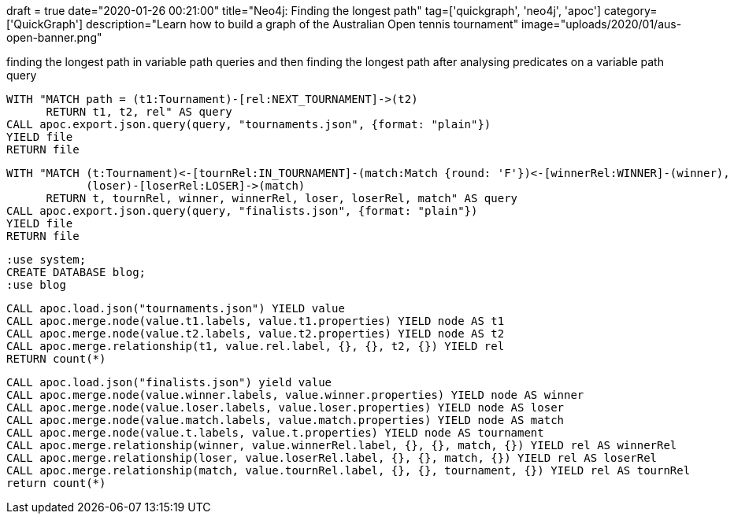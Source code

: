 +++
draft = true
date="2020-01-26 00:21:00"
title="Neo4j: Finding the longest path"
tag=['quickgraph', 'neo4j', 'apoc']
category=['QuickGraph']
description="Learn how to build a graph of the Australian Open tennis tournament"
image="uploads/2020/01/aus-open-banner.png"
+++


finding the longest path in variable path queries
and then finding the longest path after analysing predicates on a variable path query


[source,cypher]
----
WITH "MATCH path = (t1:Tournament)-[rel:NEXT_TOURNAMENT]->(t2)
      RETURN t1, t2, rel" AS query
CALL apoc.export.json.query(query, "tournaments.json", {format: "plain"})
YIELD file
RETURN file
----

[source,cypher]
----
WITH "MATCH (t:Tournament)<-[tournRel:IN_TOURNAMENT]-(match:Match {round: 'F'})<-[winnerRel:WINNER]-(winner),
            (loser)-[loserRel:LOSER]->(match)
      RETURN t, tournRel, winner, winnerRel, loser, loserRel, match" AS query
CALL apoc.export.json.query(query, "finalists.json", {format: "plain"})
YIELD file
RETURN file
----

[source,cypher]
----
:use system;
CREATE DATABASE blog;
:use blog
----

[source,cypher]
----
CALL apoc.load.json("tournaments.json") YIELD value
CALL apoc.merge.node(value.t1.labels, value.t1.properties) YIELD node AS t1
CALL apoc.merge.node(value.t2.labels, value.t2.properties) YIELD node AS t2
CALL apoc.merge.relationship(t1, value.rel.label, {}, {}, t2, {}) YIELD rel
RETURN count(*)
----

----
CALL apoc.load.json("finalists.json") yield value
CALL apoc.merge.node(value.winner.labels, value.winner.properties) YIELD node AS winner
CALL apoc.merge.node(value.loser.labels, value.loser.properties) YIELD node AS loser
CALL apoc.merge.node(value.match.labels, value.match.properties) YIELD node AS match
CALL apoc.merge.node(value.t.labels, value.t.properties) YIELD node AS tournament
CALL apoc.merge.relationship(winner, value.winnerRel.label, {}, {}, match, {}) YIELD rel AS winnerRel
CALL apoc.merge.relationship(loser, value.loserRel.label, {}, {}, match, {}) YIELD rel AS loserRel
CALL apoc.merge.relationship(match, value.tournRel.label, {}, {}, tournament, {}) YIELD rel AS tournRel
return count(*)
----
